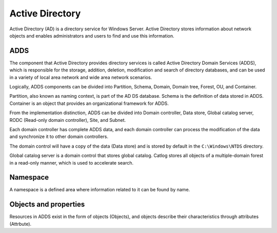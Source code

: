 Active Directory
========================================
Active Directory (AD) is a directory service for Windows Server. Active Directory stores information about network objects and enables administrators and users to find and use this information.

ADDS
----------------------------------------
The component that Active Directory provides directory services is called Active Directory Domain Services (ADDS), which is responsible for the storage, addition, deletion, modification and search of directory databases, and can be used in a variety of local area network and wide area network scenarios.

Logically, ADDS components can be divided into Partition, Schema, Domain, Domain tree, Forest, OU, and Container.

Partition, also known as naming context, is part of the AD DS database. Schema is the definition of data stored in ADDS. Container is an object that provides an organizational framework for ADDS.

From the implementation distinction, ADDS can be divided into Domain controller, Data store, Global catalog server, RODC (Read-only domain controller), Site, and Subnet.

Each domain controller has complete ADDS data, and each domain controller can process the modification of the data and synchronize it to other domain controllers.

The domain control will have a copy of the data (Data store) and is stored by default in the ``C:\Windows\NTDS`` directory.

Global catalog server is a domain control that stores global catalog. Catlog stores all objects of a multiple-domain forest in a read-only manner, which is used to accelerate search.

Namespace
----------------------------------------
A namespace is a defined area where information related to it can be found by name.

Objects and properties
----------------------------------------
Resources in ADDS exist in the form of objects (Objects), and objects describe their characteristics through attributes (Attrbute).
